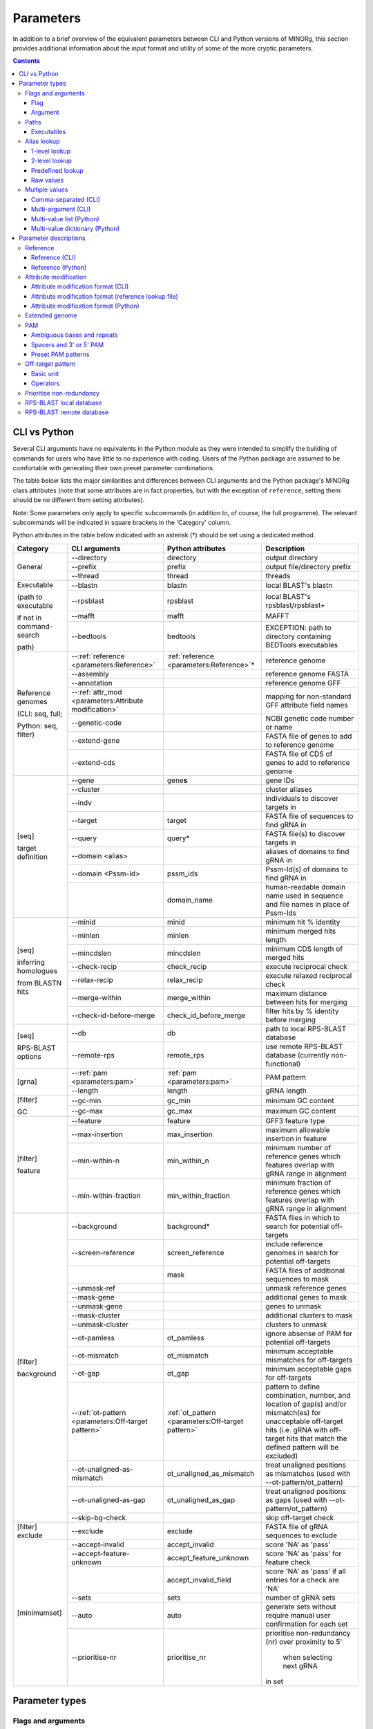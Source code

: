 Parameters
==========

In addition to a brief overview of the equivalent parameters between CLI and Python versions of MINORg, this section provides additional information about the input format and utility of some of the more cryptic parameters.

.. contents:: Contents
   :local:
   :depth: 3


CLI vs Python
-------------

Several CLI arguments have no equivalents in the Python module as they were intended to simplify the building of commands for users who have little to no experience with coding. Users of the Python package are assumed to be comfortable with generating their own preset parameter combinations.

The table below lists the major similarities and differences between CLI arguments and the Python package's MINORg class attributes (note that some attributes are in fact properties, but with the exception of ``reference``, setting them should be no different from setting attributes).

Note: Some parameters only apply to specific subcommands (in addition to, of course, the full programme). The relevant subcommands will be indicated in square brackets in the 'Category' column.

Python attributes in the table below indicated with an asterisk (*) should be set using a dedicated method.

+---------------+---------------------------+---------------------------+-------------------------+
|**Category**   |**CLI arguments**          |**Python attributes**      |**Description**          |
+---------------+---------------------------+---------------------------+-------------------------+
|General        |-\-directory               |directory                  |output directory         |
|               +---------------------------+---------------------------+-------------------------+
|               |-\-prefix                  |prefix                     |output file/directory    |
|               |                           |                           |prefix                   |
|               +---------------------------+---------------------------+-------------------------+
|               |-\-thread                  |thread                     |threads                  |
+---------------+---------------------------+---------------------------+-------------------------+
|Executable     |-\-blastn                  |blastn                     |local BLAST's blastn     |
|               +---------------------------+---------------------------+-------------------------+
|(path to       |-\-rpsblast                |rpsblast                   |local BLAST's            |
|executable     |                           |                           |rpsblast/rpsblast+       |
|               +---------------------------+---------------------------+-------------------------+
|if not in      |-\-mafft                   |mafft                      |MAFFT                    |
|command-search +---------------------------+---------------------------+-------------------------+
|               |-\-bedtools                |bedtools                   |EXCEPTION: path to       |
|path)          |                           |                           |directory containing     |
|               |                           |                           |BEDTools executables     |
+---------------+---------------------------+---------------------------+-------------------------+
|Reference      |-\-:ref:`reference         |:ref:`reference            |reference genome         |
|genomes        |<parameters:Reference>`    |<parameters:Reference>`\ * |                         |
|               +---------------------------+---------------------------+-------------------------+
|(CLI: seq,     |-\-assembly                |                           |reference genome FASTA   |
|full;          +---------------------------+---------------------------+-------------------------+
|               |-\-annotation              |                           |reference genome GFF     |
|Python: seq,   +---------------------------+---------------------------+-------------------------+
|filter)        |-\-:ref:`attr_mod          |                           |mapping for non-standard |
|               |<parameters:Attribute      |                           |GFF attribute field names|
|               |modification>`             |                           |                         |
|               +---------------------------+---------------------------+-------------------------+
|               |-\-genetic-code            |                           |NCBI genetic code number |
|               |                           |                           |or name                  |
|               +---------------------------+---------------------------+-------------------------+
|               |-\-extend-gene             |                           |FASTA file of genes to   |
|               |                           |                           |add to reference genome  |
|               +---------------------------+---------------------------+-------------------------+
|               |-\-extend-cds              |                           |FASTA file of CDS of     |
|               |                           |                           |genes to add to reference|
|               |                           |                           |genome                   |
+---------------+---------------------------+---------------------------+-------------------------+
|[seq]          |-\-gene                    |gene\ **s**                |gene IDs                 |
|               +---------------------------+---------------------------+-------------------------+
|target         |-\-cluster                 |                           |cluster aliases          |
|definition     +---------------------------+---------------------------+-------------------------+
|               |-\-indv                    |                           |individuals to discover  |
|               |                           |                           |targets in               |
|               +---------------------------+---------------------------+-------------------------+
|               |-\-target                  |target                     |FASTA file of sequences  |
|               |                           |                           |to find gRNA in          |
|               +---------------------------+---------------------------+-------------------------+
|               |-\-query                   |query*                     |FASTA file(s) to discover|
|               |                           |                           |targets in               |
|               +---------------------------+---------------------------+-------------------------+
|               |-\-domain <alias>          |                           |aliases of domains to    |
|               |                           |                           |find gRNA in             |
|               +---------------------------+---------------------------+-------------------------+
|               |-\-domain <Pssm-Id>        |pssm_ids                   |Pssm-Id(s) of domains to |
|               |                           |                           |find gRNA in             |
|               +---------------------------+---------------------------+-------------------------+
|               |                           |domain_name                |human-readable domain    |
|               |                           |                           |name used in sequence and|
|               |                           |                           |file names in place of   |
|               |                           |                           |Pssm-Ids                 |
+---------------+---------------------------+---------------------------+-------------------------+
|[seq]          |-\-minid                   |minid                      |minimum hit % identity   |
|               +---------------------------+---------------------------+-------------------------+
|inferring      |-\-minlen                  |minlen                     |minimum merged hits      |
|homologues     |                           |                           |length                   |
|               +---------------------------+---------------------------+-------------------------+
|from BLASTN    |-\-mincdslen               |mincdslen                  |minimum CDS length of    |
|hits           |                           |                           |merged hits              |
|               +---------------------------+---------------------------+-------------------------+
|               |-\-check-recip             |check_recip                |execute reciprocal check |
|               +---------------------------+---------------------------+-------------------------+
|               |-\-relax-recip             |relax_recip                |execute relaxed          |
|               |                           |                           |reciprocal check         |
|               +---------------------------+---------------------------+-------------------------+
|               |-\-merge-within            |merge_within               |maximum distance between |
|               |                           |                           |hits for merging         |
|               +---------------------------+---------------------------+-------------------------+
|               |-\-check-id-before-merge   |check_id_before_merge      |filter hits by % identity|
|               |                           |                           |before merging           |
+---------------+---------------------------+---------------------------+-------------------------+
|[seq]          |-\-db                      |db                         |path to local RPS-BLAST  |
|               |                           |                           |database                 |
|RPS-BLAST      +---------------------------+---------------------------+-------------------------+
|options        |-\-remote-rps              |remote_rps                 |use remote RPS-BLAST     |
|               |                           |                           |database (currently      |
|               |                           |                           |non-functional)          |
+---------------+---------------------------+---------------------------+-------------------------+
|[grna]         |-\-:ref:`pam               |:ref:`pam <parameters:pam>`|PAM pattern              |
|               |<parameters:pam>`          |                           |                         |
|               +---------------------------+---------------------------+-------------------------+
|               |-\-length                  |length                     |gRNA length              |
+---------------+---------------------------+---------------------------+-------------------------+
|[filter]       |-\-gc-min                  |gc_min                     |minimum GC content       |
|               +---------------------------+---------------------------+-------------------------+
|GC             |-\-gc-max                  |gc_max                     |maximum GC content       |
+---------------+---------------------------+---------------------------+-------------------------+
|[filter]       |-\-feature                 |feature                    |GFF3 feature type        |
|               +---------------------------+---------------------------+-------------------------+
|feature        |-\-max-insertion           |max_insertion              |maximum allowable        |
|               |                           |                           |insertion in feature     |
|               |                           |                           |                         |
|               +---------------------------+---------------------------+-------------------------+
|               |-\-min-within-n            |min_within_n               |minimum number of        |
|               |                           |                           |reference genes which    |
|               |                           |                           |features overlap with    |
|               |                           |                           |gRNA range in alignment  |
|               +---------------------------+---------------------------+-------------------------+
|               |-\-min-within-fraction     |min_within_fraction        |minimum fraction of      |
|               |                           |                           |reference genes which    |
|               |                           |                           |features overlap with    |
|               |                           |                           |gRNA range in alignment  |
+---------------+---------------------------+---------------------------+-------------------------+
|[filter]       |-\-background              |background*                |FASTA files in which to  |
|               |                           |                           |search for potential     |
|background     |                           |                           |off-targets              |
|               +---------------------------+---------------------------+-------------------------+
|               |-\-screen-reference        |screen_reference           |include reference genomes|
|               |                           |                           |in search for potential  |
|               |                           |                           |off-targets              |
|               +---------------------------+---------------------------+-------------------------+
|               |                           |mask                       |FASTA files of additional|
|               |                           |                           |sequences to mask        |
|               +---------------------------+---------------------------+-------------------------+
|               |-\-unmask-ref              |                           |unmask reference genes   |
|               +---------------------------+---------------------------+-------------------------+
|               |-\-mask-gene               |                           |additional genes to mask |
|               +---------------------------+---------------------------+-------------------------+
|               |-\-unmask-gene             |                           |genes to unmask          |
|               +---------------------------+---------------------------+-------------------------+
|               |-\-mask-cluster            |                           |additional clusters to   |
|               |                           |                           |mask                     |
|               +---------------------------+---------------------------+-------------------------+
|               |-\-unmask-cluster          |                           |clusters to unmask       |
|               +---------------------------+---------------------------+-------------------------+
|               |-\-ot-pamless              |ot_pamless                 |ignore absense of PAM for|
|               |                           |                           |potential off-targets    |
|               +---------------------------+---------------------------+-------------------------+
|               |-\-ot-mismatch             |ot_mismatch                |minimum acceptable       |
|               |                           |                           |mismatches for           |
|               |                           |                           |off-targets              |
|               +---------------------------+---------------------------+-------------------------+
|               |-\-ot-gap                  |ot_gap                     |minimum acceptable gaps  |
|               |                           |                           |for off-targets          |
|               +---------------------------+---------------------------+-------------------------+
|               |-\-:ref:`ot-pattern        |:ref:`ot_pattern           |pattern to define        |
|               |<parameters:Off-target     |<parameters:Off-target     |combination, number, and |
|               |pattern>`                  |pattern>`                  |location of gap(s) and/or|
|               |                           |                           |mismatch(es) for         |
|               |                           |                           |unacceptable off-target  |
|               |                           |                           |hits (i.e. gRNA with     |
|               |                           |                           |off-target hits that     |
|               |                           |                           |match the defined pattern|
|               |                           |                           |will be excluded)        |
|               +---------------------------+---------------------------+-------------------------+
|               |-\-ot-unaligned-as-mismatch|ot_unaligned_as_mismatch   |treat unaligned positions|
|               |                           |                           |as mismatches (used with |
|               |                           |                           |-\-ot-pattern/ot_pattern)|
|               +---------------------------+---------------------------+-------------------------+
|               |-\-ot-unaligned-as-gap     |ot_unaligned_as_gap        |treat unaligned positions|
|               |                           |                           |as gaps (used with       |
|               |                           |                           |-\-ot-pattern/ot_pattern)|
|               +---------------------------+---------------------------+-------------------------+
|               |-\-skip-bg-check           |                           |skip off-target check    |
+---------------+---------------------------+---------------------------+-------------------------+
|[filter]       |-\-exclude                 |exclude                    |FASTA file of gRNA       |
|exclude        |                           |                           |sequences to exclude     |
+---------------+---------------------------+---------------------------+-------------------------+
|[minimumset]   |-\-accept-invalid          |accept_invalid             |score 'NA' as 'pass'     |
|               +---------------------------+---------------------------+-------------------------+
|               |-\-accept-feature-unknown  |accept_feature_unknown     |score 'NA' as 'pass' for |
|               |                           |                           |feature check            |
|               +---------------------------+---------------------------+-------------------------+
|               |                           |accept_invalid_field       |score 'NA' as 'pass' if  |
|               |                           |                           |all entries for a check  |
|               |                           |                           |are 'NA'                 |
|               +---------------------------+---------------------------+-------------------------+
|               |-\-sets                    |sets                       |number of gRNA sets      |
|               |                           |                           |                         |
|               +---------------------------+---------------------------+-------------------------+
|               |-\-auto                    |auto                       |generate sets without    |
|               |                           |                           |require manual user      |
|               |                           |                           |confirmation for each set|
|               +---------------------------+---------------------------+-------------------------+
|               |-\-prioritise-nr           |prioritise_nr              |prioritise non-redundancy|
|               |                           |                           |(nr) over proximity to 5'|
|               |                           |                           | when selecting next gRNA|
|               |                           |                           |in set                   |
+---------------+---------------------------+---------------------------+-------------------------+



Parameter types
---------------

Flags and arguments
~~~~~~~~~~~~~~~~~~~

Flag
++++

Flags are parameters that do not take values.

**CLI**: ``--auto``, ``--accept-invalid``, ``--accept-feature-unknown``, ``--prioritise-nr``/\ ``--prioritise-pos``, ``--ot-unaligned-as-gap``/\ ``--ot-uag``, ``--ot-unaligned-as-mismatch``/\ ``--ot-uam``

For example:

.. code-block:: bash

   $ minorg <other arguments> --auto

Simply using ``--auto`` tells MINORg to automate set generation.


**Python**: ``auto``, ``accept_invalid``, ``accept_feature_unknown``, ``accept_invalid_field``, ``prioritise_nr``/\ ``prioritise_pos``, ``unaligned_as_gap``, ``unaligned_as_mismatch``

In Python, flags are raised by setting the value of their attributes to ``True`` or ``False``. For example:

>>> from minorg.MINORg import MINORg
>>> my_minorg = MINORg()
>>> my_minorg.auto = True ## raise flag for parameter 'auto'


Argument
++++++++

These parameters take values.

**CLI**: all parameters that are not flags

.. code-block:: bash
   
   $ minorg <other arguments> --prefix my_minorg

``--prefix my_minorg`` tells MINORg to use 'my_minorg' as a prefix for output files and directories.

**Python**: all parameters that are not flags

>>> from minorg.MINORg import MINORg
>>> my_minorg = MINORg()
>>> my_minorg.prefix = 'my_minorg' ## tells MINORg to use 'my_minorg' as prefix for output files and directories


Paths
~~~~~

| **CLI**: As all paths will be resolved to absolute paths, relative paths are acceptable. Nevertheless, do be careful with relative paths and NEVER use them in the config file or in lookup files.
| **Python**: Paths are NOT resolved (except directory and config file). Absolute paths are STRONGLY RECOMMENDED. Be careful with relative paths.

Executables
+++++++++++

Default values for executables may be specified in the config file (see :ref:`Configuration:Configuration` for more on the config file).


blastn, rpsblast/rpsblast+, MAFFT
_________________________________

If an executable is in the command-search path, specifying these parameters is optional, although you may, if you desire, specify the command itself (e.g. 'blastn' instead of '/usr/bin/blastn'). If not, the **path to the executable** is required.

To determine if blastn and rpsblast (or rpsblast+ depending on your BLAST+ version) in the command-search path, execute at the command line::

  blastn -version

If it prints something like ::

  blastn: 2.6.0+
   Package: blast 2.6.0, build Jan 15 2017 17:12:27

then 'blastn' IS in your command-search path. Repeat this with 'rpsblast' and/or 'rpsblast+'.

To determine if the mafft is in your command-search path, execute at the command line::

  mafft --version

If it prints something like ::

  v7.427 (2019/Mar/24)

then it IS in your command-search path.

**CLI**: ``--blastn``, ``--rpsblast``, ``--maff``

.. code-block:: bash

   $ minorg <other arguments> --blastn /usr/bin/blastn

**Python**: ``blastn``, ``rpsblast``, ``mafft``

>>> from minorg.MINORg import MINORg
>>> my_minorg = MINORg()
>>> my_minorg.blastn = '/usr/bin/blastn' ## tells MINORg where the blastn executable is

BEDTools
________

If bedtools is in the command-search path, you should NOT use this parameter. If not, the path to the **directory containing the BEDTools executables** is required.

To determine if the BEDTools executables are in your command-search path, execute at the command line::

  bedtools --version

If it prints something like ::

  bedtools v2.26.0

then 'bedtools' is in your command-search path.

**CLI**: ``bedtools``

.. code-block:: bash

   $ minorg <other arguments> --bedtools /path/to/bedtools2/bin/

**Python**: ``bedtools``

>>> from minorg.MINORg import MINORg
>>> my_minorg = MINORg()
>>> my_minorg.bedtools = '/path/to/bedtools2/bin/' ## tells MINORg where the BEDTools executables are


Alias lookup
~~~~~~~~~~~~

Note that aliases are **case-sensitive**.

1-level lookup
++++++++++++++

See also: :ref:`configuration:1-level lookup`

1-level lookup parameters have preset values mapped to aliases defined in a configuration file. Users may use either the alias(es) or provide raw values.

| **CLI**: ``--assembly``, ``--annotation``, ``--db``, ``attr-mod``, ``--domain``
| **Python**: Does not support aliases. Raw values only.


2-level lookup
++++++++++++++

See also: :ref:`configuration:2-level lookup`

2-level lookup parameters use a combination of 2 parameters. The first parameter (suffixed with `set`) specifies a file containing alias mapping information for the second parameter (not suffixed). Aliases for the first parameter are defined in a configuration file, and functions effectively the same way a 1-level lookup parameter does. The second parameter reads alias mapping information from the file specified by the first parameter. Unlike the first parameters, users may only use alias(es)--raw values are not allowed. To specify raw values, different parameters must be used (see :ref:`configuration:Alternative parameters` for which).

| **CLI**: ``--reference-set``\ -``reference``, ``--cluster-set``\ -``--cluster``, ``--genome-set``\ -``--indv``
| **Python**: Does not support aliases. Raw values only.


Predefined lookup
+++++++++++++++++

Predefined lookup parameters are built into the programme. Users may use either the alias(es) or raw values.

| **CLI**: ``--pam``
| **Python**: ``pam``


Raw values
++++++++++

All other parameters are raw values only.


Multiple values
~~~~~~~~~~~~~~~

Comma-separated (CLI)
+++++++++++++++++++++

**CLI**: ``--reference``, ``--cluster``, ``--gene``, ``--indv``

Comma-separated multiple value arguments accept multiple values for a single argument so long as the values are comma-separated. For example, multiple genes can be specified using ``--gene 'geneA,geneB,geneC'``.


Multi-argument (CLI)
++++++++++++++++++++

**CLI**: ``--reference``, ``--cluster``, ``--gene``, ``--indv``, ``--query``, ``--feature``, ``--ext-gene``, ``--ext-cds``, ``--mask-gene``, ``--unmask-gene``, ``--mask-cluster``, ``--unmask-cluster``
.. , ``--ot-indv`` (not implemented)

Multi-argument parameters accept multiple values by re-using a parameter. For example, multiple genes can be specified using ``--gene geneA --gene geneB --gene geneC``.

(Note that some parameters can be both comma-separated AND multi-argument, and that these features can be combined. For example, ``--gene geneA --gene geneB,geneC`` is also valid.)


Multi-value list (Python)
+++++++++++++++++++++++++

**Python**: ``genes``

Multiple values for a single parameter may be provided to MINORg in a list. For example:

>>> from minorg.MINORg import MINORg
>>> my_minorg = MINORg()
>>> my_minorg.genes = ['geneA'] ## specify a single value
>>> my_minorg.genes = ['geneA', 'geneB', 'geneC'] ## specify multiple values


Multi-value dictionary (Python)
+++++++++++++++++++++++++++++++

**Python**: ``query``, ``background``

Multiple values for a single parameter may be provided to MINORg in a dictionary. For example:

>>> from minorg.MINORg import MINORg
>>> my_minorg = MINORg()
>>> my_minorg.query = {'queryA': '/path/to/query_file.fasta', 'queryB': '/path/to/another/query_file.fasta'}



Parameter descriptions
----------------------

Reference
~~~~~~~~~

**Type**: :ref:`Parameters:Argument`, :ref:`Parameters:2-level lookup`

| **CLI**: ``--reference`` (used with ``--reference-set``)
| **Python**: set using :meth:`~minorg.MINORg.MINORg.add_reference`, get using ``reference``
| **Config file**:

  | set default: ``reference`` (section ``[data]``)
  | set default set: ``reference set`` (section ``[data]``)
  | assign aliases to sets: ``reference sets`` (section ``[lookup]``)

This paramter allows users to specify multiple reference genomes.

Reference (CLI)
+++++++++++++++

See :ref:`Tutorial_cli:Multiple reference genomes` for usage.

The primary difference between using ``--reference <alias(es)> --reference-set <reference lookup file>`` and ``--assembly <FASTA> --annotation <GFF3>`` is that you can specify multiple genomes. This is achieved by supplying a reference lookup file (which maps a reference alias to a combination of <FASTA>-<GFF3>-<genetic code>-<GFF3 attribute modification>) using ``--reference-set`` (see :ref:`Configuration:reference` for lookup file format) as well as the alias(es) of refence genome(s) to use using ``--reference``.

Reference (Python)
++++++++++++++++++

See :ref:`Tutorial_py:Multiple reference genomes` for an example of how to use the dedicated method :meth:`~minorg.MINORg.MINORg.add_reference` to specify reference genomes, and :ref:`Tutorial_py:Non-standard reference` for how to specify genetic code and GFF3 attribute mdifications for non-standard genomes/annotations.

Attribute modification
~~~~~~~~~~~~~~~~~~~~~~

**Type**: :ref:`Parameters:Argument`, :ref:`Parameters:1-level lookup`

| **CLI**: ``--attr-mod``
| **Python**: NA (see argument ``attr_mod`` of :meth:`~minorg.MINORg.MINORg.add_reference` instead)
| **Config file**:

  | set default: ``gff attribute modification`` (section ``[data]``)
  | assign aliases: ``gff attribute modification presets`` (section ``[lookup]``)

This parameter tells MINORg how to map non-standard GFF3 field names to standard GFF3 field names. This feature was originally developed when I tried to retrieve sequences using the IRGSP-1.0 annotation for rice (*Oryza sativa* subsp. Nipponbare) and discovered that it uses 'Locus_id' instead of 'Parent' for mRNA annotations.

See http://gmod.org/wiki/GFF3 for standard attribute field names (see section titled ‘Column 9: “attributes”’).

Attribute modification format (CLI)
+++++++++++++++++++++++++++++++++++

The input given to ``--attr-mod`` should follow this format (with quotes)::

  ‘<feature type>:<standard>=<nonstandard>,<standard>=<nonstandard>;<feature type>:<standard>=<nonstandard>’

Examples:

  ``--attr-mod 'mRNA:Parent=Locus_id,ID=transcript_id;CDS:Parent=transcript_id'``
    'Locus_id' and 'transcript_id' are non-standard field names for
    fields 'Parent' and 'ID' respectively for the feature type 'mRNA',
    and 'transcript_id' is the non-standard name for the field 'Parent' for the feature type 'CDS'.

  ``--attr-mod 'all:ID=id'``
    'id' is the non-standard field name for the field 'ID' for all feature types.

Attribute modification format (reference lookup file)
+++++++++++++++++++++++++++++++++++++++++++++++++++++

See :ref:`Parameters:Attribute modification format (CLI)`, except quotes are not required.

Attribute modification format (Python)
++++++++++++++++++++++++++++++++++++++

The input given to the ``attr_mod`` keyword argument of the :meth:`~minorg.MINORg.MINORg.add_reference` method should be a dictionary following the following format::

  {'<feature type>': {'<standard>': '<nonstandard>', '<standard>': '<nonstandard>'},
   '<feature type>': {'<standard>': '<nonstandard>'}}
   
Examples:

  ``{'mRNA': {'Parent': 'Locus_id', 'ID': 'transcript_id'}, 'CDS': {'Parent': 'transcript_id'}}``
    'Locus_id' and 'transcript_id' are non-standard field names for
    fields 'Parent' and 'ID' respectively for the feature type 'mRNA',
    and 'transcript_id' is the non-standard name for the field 'Parent' for the feature type 'CDS'.

  ``{'all': {'ID': 'id'}}``
    'id' is the non-standard field name for the field 'ID' for all feature types.

Extended genome
~~~~~~~~~~~~~~~

**Type**: :ref:`Parameters:Argument`, :ref:`Parameters:Raw values`, :ref:`Parameters:Multi-argument (CLI)`

| **CLI**: ``--extend-gene``, ``--extend-cds``
| **Python**: use :meth:`~minorg.MINORg.MINORg.extend_reference`

These parameters accept FASTA files and allow MINORg to infer coding regions (CDS) from genomic (``--extend-gene``; first positional argument of :meth:`~minorg.MIONRg.MINORg.extend_reference`) and CDS-only (``--extend-cds``; second positional argument of :meth:`~minorg.MIONRg.MINORg.extend_reference`) sequences. They should be used when you do not have a GFF3 annotation file for your desired genes, but DO have the above mentioned sequences. MINORg will align gene and CDS-only sequences using MAFFT to generate a GFF3 annotation file with inferred intron-exon boundaries. These genes will then be added to the reference genome **and you can use their gene IDs as you would reference gene IDs**. You may provide multiple files to each parameter--MINORg will process them all simultaneously.

For MINORg to map the CDS-only sequences to the correct gene sequences, CDS-only sequences should be named according to the the format: '<gene ID>.<CDS ID>'

For example, given the following CDS sequences::

  >geneA.1
  ATGATGATGATGATGATGATGATGTAA
  >geneA.two
  ATGATGATGATGATGATGATGTAA
  >geneA.foo.bar
  ATGATGATGATGATGATGTAA
  >geneB.1
  ATGAAAAAAAAAAAAAAAAAATAA

And the following gene sequences::

  >geneA
  ATGATGATGATGATGATGATGATGTAA
  >geneA.foo
  ATGATGATGATGATGATGATGATGTAA
  >geneB
  ATGAAAAAAAAAAAAAAAAAAAAAAAATAA

CDS sequences ``geneA.1`` and ``geneA.two`` will be mapped to gene sequence ``geneA``, ``geneA.foo.bar`` will be mapped to ``geneA.foo``, and ``geneB.1`` will be mapped to ``geneB``. Note that ``geneA.1`` and ``geneA.two`` will be treated as different isoforms of the gene ``geneA``. 


PAM
~~~

**Type**: :ref:`Parameters:Argument`, :ref:`Parameters:Predefined lookup`

| **CLI**: ``--pam``
| **Python**: ``pam``
| **Config file**:

  | set default: ``pam`` (section ``[grna]``)
  | assign aliases: ``pam alias`` (section ``[lookup]``) (not yet implemented)


By default, MINORg designs gRNA for SpCas9 systems (i.e. 3' NGG PAM). You may specify other PAM patterns for non-SpCas9 systems using ``--pam``. It is recommended that any PAM pattern that uses special characters be enclosed in quotes, as it may lead to unexpected behaviour otherwise at the terminal.

Under the hood, MINORg uses regex to match PAM sites. Therefore, it is in theory possible to utilise the full suite of Python regex syntax to customise your PAM pattern. Note that PAM is **NOT case-sensitive**. However, do take care to avoid using  ``.`` as a wildcard, as MINORg uses this character to determine where gRNA is relative to a PAM pattern.


Ambiguous bases and repeats
+++++++++++++++++++++++++++ 

Unlike many gRNA designers, MINORg accepts ambiguous bases (see: https://genome.ucsc.edu/goldenPath/help/iupac.html for IUPAC codes) as well as variable number of repeats.

  Example: The pattern 'R{1,2}T' (where 'R' means 'A' or 'G', and {1,2} means either 1 to 2 repetitions
  of the character right before it) will match 'AT', 'GT', 'AAT', 'AGT', 'GAT', and 'GGT'.


Spacers and 3' or 5' PAM
++++++++++++++++++++++++

In the absence of 'N' in the PAM pattern, MINORg will assume 3' PAM with 1 spacer base (such as in the 3' 'NGG' of SpCas9). If a pattern includes an 'N' at either end, MINORg will assume that the gRNA is directly adjacent to the 'N' base of the pattern. To specify a 5' PAM in the absence of 'N' in the PAM pattern, '.' should be inserted where the gRNA is.

  Example 1: ``--pam .NGG`` and ``--pam NGG`` and ``--pam GG`` are functionally identical.
  The latter two will be expanded to the most explicit pattern: ``.NGG``.

  Example 2: If a CRISPR system uses 'GG' PAM with NO spacer 'N' base, the PAM pattern has to be
  specified to MINORg as ``--pam .GG``. Otherwise, MINORg will insert a spacer 'N' base, giving rise
  to the incorrect explicit pattern of ``.NGG`` instead.

  Example 3: AacCas12b uses a 5' PAM with the pattern 'TTN', which can be specified to MINORg as
  ``--pam TTN`` or ``--pam TTN.``, where ``.`` indicates where the gRNA is.
  ``.`` is optional as this PAM pattern (TTN) includes 'N' at the end.
  Therefore, MINORg will infer a 5' PAM.

  Example 4: Cas12a uses a 5' PAM with the pattern 'TTTV', which can be specified to MINORg as
  ``--pam TTTV.`` or ``--pam 'T{3}V.'``, where ``.`` indicates where the gRNA is.
  As the PAM pattern does not include 'N', the gRNA position MUST be explicitly indicated using ``.``.
  If ``--pam TTTV`` is (incorrectly) used, MINORg will default to a 3' PAM AND add a spacer base,
  expanding it to the undesired explicit pattern ``.NTTTV`` .

For a PAM-less search, use: ``--pam .`` or ``--pam '.'``.


Preset PAM patterns
+++++++++++++++++++

MINORg comes with several preset PAM patterns for different CRISPR systems.

  For example: ``--pam SpCas9`` and ``--pam .NGG`` are functionally identical.

+-------------+----------------+--------------------------------------+
|**alias(es)**|**PAM sequence**|**Notes**                             |
|             |(explicit)      |                                      |
+-------------+----------------+--------------------------------------+
|SpCas9 OR    |.NGG            |default                               |
|spcas9       |                |                                      |
+-------------+----------------+--------------------------------------+
|SaCas9T OR   |.NGRRT          |                                      |
|sacas9t      |                |                                      |
+-------------+----------------+--------------------------------------+
|SaCas9N OR   |.NGRRN          |                                      |
|sacas9n      |                |                                      |
+-------------+----------------+--------------------------------------+
|NmeCas9 OR   |.NNNNGATT       |                                      |
|nmecas9      |                |                                      |
+-------------+----------------+--------------------------------------+
|CjCas9 OR    |.NNNNRYAC       |                                      |
|cjcas9       |                |                                      |
+-------------+----------------+--------------------------------------+
|StCas9 OR    |.NNAGAAW        |                                      |
|stcas9       |                |                                      |
+-------------+----------------+--------------------------------------+
|Cas12a OR    |TTTV.           |5' PAM                                |
|cas12a       |                |                                      |
+-------------+----------------+--------------------------------------+
|AacCas12b OR |TTN.            |5' PAM                                |
|aaccas12b    |                |                                      |
+-------------+----------------+--------------------------------------+
|BhCas12b OR  |DTTN.           |5' PAM                                |
|bhcas12b     |                |                                      |
+-------------+----------------+--------------------------------------+

..
   |Cas14ds OR   |.TTTA           |T-rich PAM for dsDNA cleavage (no PAM |
   |cas14ds      |                |required for ssDNA)                   |
   +-------------+----------------+--------------------------------------+


Off-target pattern
~~~~~~~~~~~~~~~~~~
**Type**: :ref:`Parameters:Argument`

| **CLI**: ``--ot-pattern``
| **Python**: ``ot_pattern``

  | set default: ``off-target pattern`` (section ``[filter]``)

For greater flexibility, MINORg provides a method for defining position-specific tolerances for gaps/mismatches/unaligned positions.

(By default, MINORg uses ``--ot-mismatch``/\ ``ot_mismatch`` and ``--ot-gap``/\ ``ot_gap`` to determine whether an off-target hit disqualifies as gRNA. This default behaviour counts the total number of mismatches and/or gaps and/or unaligned positions in an off-target gRNA hit and discards or retains a gRNA based on the specified threshold values. See :ref:`Algorithms:Total mismatch/gap/unaligned` for this default algorithm. This behaviour will be overridden if ``--ot-pattern``/\ ``ot_pattern`` is specified.)

Basic unit
++++++++++

The basic unit of an off-target pattern comprises of 3 parts:

* Maximum intolerable count (integer)
* Type of non-match (whether gap, deletion, insertion, and/or gap)
  
  * ``m``: mismatch
  * ``g``: gap (should not be used with ``i`` and/or ``d``)
  * ``i``: insertion (base present in gRNA but not in the off-target sequence)
  * ``d``: deletion (base not present in gRNA but present in the off-target sequence)
    
* Range
  
  * All examples below will be based on a very short 8 bp gRNA of 5'-ATGCatgc-3' (upper and lowercase for illustration purposes)
  
  * Position indices can be positive or negative, but not zero.

    * This allows flexibility regardless of gRNA length and whether PAM is 5' or 3'.
    * If index > 0: positions are counted from the 5' end (best for 5' PAM)
      
      * Index 1 = A
      * Index 5 = a
      * Index 7 = g
        
    * If index < 0: positions are counted from the 3' end (best for 3' PAM)

      * Index -1 = c
      * Index -5 = C
      * Index -7 = T

  * If a single index is provided, the range is assumed to be:

    * <start> to <index>: if index > 0
      
      * ``4``: ATGC (positions 1 to 4)
      * ``6``: ATGCat (positions 1 to 6)
    
    * <index> to <end>: if index < 0

      * ``-4``: atgc (positions -4 to -1)
      * ``-6``: GCatgc (positions -6 to -1)

  * If a single index is provided AND followed by a '-', the range is assumed to be:

    * <index> to <end>: if index > 0
      
      * ``4-``: Catgc (positions 4 to 8)
      * ``6-``: tgc (positions 6 to 8)
        
    * <start> to <index>: if index < 0

      * ``-4-``: ATGCa (positions -8 to -4)
      * ``-6-``: ATG (positions -8 to -6)
  
  * Otherwise, a range can be defined using 2 indices separated by '-'. Values must either both be positive or both be negative. For ranges defined by negative indices, the smaller absolute value should come first.
    
    * Valid
      
      * ``2-5``: TGCa (positions 2 to 5)
      * ``-2--5``: Catg (positions -5 to -2)
        
    * Invalid
      
      * ``2--5``: mixed signs
      * ``-2-5``: mixed signs
      * ``-5--2``: smaller absolute value should come first
    

Examples
________

* ``0mg5``: gRNA hit with any mismatches or gaps (>0) from positions 1 to 5 will be NOT be considered problematic.
* ``1i-5--20``: gRNA hit with more than 1 (>1) insertions from positions -5 to -20 will NOT be considered problematic.

Operators
+++++++++

Multiple units can be combined using ``,`` (AND) and ``|`` (OR).

Neither operator is prioritised over the other. You may specify order using parentheses ``(`` and ``)``. In the absence of parenthesis, operations are evaluated left to right.

* ``0mg5,1mg6-|0mg6,1m7-`` will be evaluated as ``(((0mg5,1mg6-)|0mg6),1m7-)``

  * To evaluate ``0mg5,1mg6-|0mg6,1m7-`` as '``0mg5,1mg6-`` OR ``0mg6,1m7-``\ ', use ``(0mg5,1mg6-)|(0mg6,1m7-)``

NOTE: You can technically combine basic units with ranges that are negative and positive (e.g ``0mg5,0mg-5`` is valid), but I'm not sure why you'd do that.

Examples
________

* ``(0mg5,1mg6-)|(0mg6,1m7-)``: gRNA hit with <no gaps/mismatches from positions 1 to 5 and no more than 1 gaps/mismatches from positions 6 to the end> OR <no gaps/mismatches from positions 1 to 6 and no more than 1 mismatch from positions 7 to the end REGARDLESS OF HOW MANY GAPS> will be considered **problematic**.



Prioritise non-redundancy
~~~~~~~~~~~~~~~~~~~~~~~~~
**Type**: :ref:`Parameters:Flag`

| **CLI**: ``--prioritise-nr``/\ ``--prioritize-nr``
| **Python**: ``prioritise_nr``/\ ``--prioritize-nr``

  | set default: ``prioritise non-redundnacy`` (section ``[filter]``)

By default, gRNA are selected for a set in the following order of priority:

#. Coverage
   - Favour gRNA that cover a larger number of targets not covered by already selected gRNA
#. Proximity to 5'
   - Favour gRNA that are positioned closer to the 5' end of a target
   - For reference genes, MINORg favours proxiity to the 5' end of the **sense strand**
   - If reference genes have been specified, an alignment would have been generated with targets and reference genes, and sense will be inferred from this alignment. With sense information, MINORg will favour proximity to the 5' end of the **sense strand**.
#. Non-redundancy
   - Favour gRNA which coverage has the fewest overlap with targets covered by already selected gRNA

If this flag is raised, 'Non-redundancy' will be prioritised before 'Proximity to 5'. This may be preferred if you wish to generate a large number of sets, as priortisation of non-redundancy makes it less likely that extremely high coverage gRNA will be added to a growing set, such that these gRNA can then be used to seed the next set.


RPS-BLAST local database
~~~~~~~~~~~~~~~~~~~~~~~~
**Type**: :ref:`Parameters:Argument`, :ref:`Parameters:1-level lookup`

| **CLI**: ``--db``
| **Python**: ``db``

  | set default: ``rps database`` (section ``[data]``)
  | assign aliases: ``rps database alias`` (section ``[lookup]``)

The latest CDD database may be downloaded at ftp://ftp.ncbi.nih.gov/pub/mmdb/cdd/cdd.targ.gz. As the CDD database is regularly updated, the PSSM-Id for a domain shown at the CDD website is subject to change. Thus, I also recommend downloading ftp://ftp.ncbi.nih.gov/pub/mmdb/cdd/cddid.tbl.gz, which contains information that maps PSSM-Ids to domain accession IDs as well as domain names of the database version at the point of downloading.

Note: As the local database itself consists of multiple files with different extensions, the path provided to this parameter is not to any single file. For example, given the following file structure::

  /
  +-- root/
      |-- other_files/
      +-- rps_db/
          |-- Cdd.aux
          |-- Cdd.freq
          |-- Cdd.loo
          |-- Cdd.phr
          |-- Cdd.pin
          |-- Cdd.psd
          |-- Cdd.psi
          |-- Cdd.psq
          +-- Cdd.rps

where the database is contained in the directory ``/root/rsp_db/``, the appropriate path to pass to this parameter is: ``/root/rps_db/Cdd``, where the trailing 'Cdd' is the prefix of all of the database's files


RPS-BLAST remote database
~~~~~~~~~~~~~~~~~~~~~~~~~
**Type**: :ref:`Parameters:Flag`

| **CLI**: ``--remote-rps``
| **Python**: ``remote_rps``

  | set default: ``remote rps`` (section ``[data]``)

While it is in theory possible to use the remote CDD database & servers instead of local ones, the ``--remote`` option for the 'rpsblast'/'rpsblast+' command from the BLAST+ package has never worked for me. In any case, if your version of local rpsblast is able to access the remote database, you can use ``--remote-rps`` instead of ``--db /path/to/rpsblast/db``.

